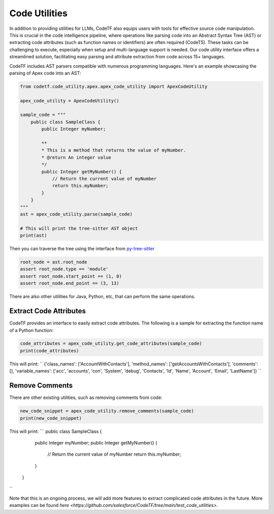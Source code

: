 Code Utilities
################################################
In addition to providing utilities for LLMs, CodeTF also equips users with tools for effective source code manipulation. This is crucial in the code intelligence pipeline, where operations like parsing code into an Abstract Syntax Tree (AST) or extracting code attributes (such as function names or identifiers) are often required (CodeT5). These tasks can be challenging to execute, especially when setup and multi-language support is needed. Our code utility interface offers a streamlined solution, facilitating easy parsing and attribute extraction from code across 15+ languages.


CodeTF includes AST parsers compatible with numerous programming languages. Here's an example showcasing the parsing of Apex code into an AST:

.. code-block:: python

    from codetf.code_utility.apex.apex_code_utility import ApexCodeUtility

    apex_code_utility = ApexCodeUtility()

    sample_code = """
        public class SampleClass {    
            public Integer myNumber;
            
            **
            * This is a method that returns the value of myNumber.
            * @return An integer value
            */
            public Integer getMyNumber() {
                // Return the current value of myNumber
                return this.myNumber;
            }
        }
    """
    ast = apex_code_utility.parse(sample_code)

    # This will print the tree-sitter AST object
    print(ast)

Then you can traverse the tree using the interface from `py-tree-sitter <https://github.com/tree-sitter/py-tree-sitter>`_

.. code-block:: python

    root_node = ast.root_node
    assert root_node.type == 'module'
    assert root_node.start_point == (1, 0)
    assert root_node.end_point == (3, 13)

There are also other utilities for Java, Python, etc, that can perform the same operations.

Extract Code Attributes
~~~~~~~~~~~~~~~~~~~~~~~

CodeTF provides an interface to easily extract code attributes. The following is a sample for extracting the function name of a Python function:

.. code-block:: python

    code_attributes = apex_code_utility.get_code_attributes(sample_code)
    print(code_attributes)

This will print:
``
{'class_names': ['AccountWithContacts'], 'method_names': ['getAccountsWithContacts'], 'comments': [], 'variable_names': ['acc', 'accounts', 'con', 'System', 'debug', 'Contacts', 'Id', 'Name', 'Account', 'Email', 'LastName']}
``

Remove Comments
~~~~~~~~~~~~~~~

There are other existing utilities, such as removing comments from code:

.. code-block:: python

    new_code_snippet = apex_code_utility.remove_comments(sample_code)
    print(new_code_snippet)

This will print:
```
public class SampleClass {    
        public Integer myNumber;
        public Integer getMyNumber() {
            // Return the current value of myNumber
            return this.myNumber;
        }
    }
``

Note that this is an ongoing process, we will add more features to extract complicated code attributes in the future. More examples can be found `here <https://github.com/salesforce/CodeTF/tree/main/test_code_utilities>`.

